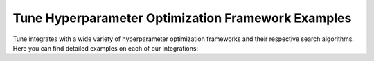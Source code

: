 Tune Hyperparameter Optimization Framework Examples
---------------------------------------------------

Tune integrates with a wide variety of hyperparameter optimization frameworks
and their respective search algorithms. Here you can find detailed examples
on each of our integrations:

.. grid:: 1 2 3 4
    :gutter: 1
    :class-container: container pb-3

    .. grid-item-card::
        :img-top: ../images/ax.png
        :class-img-top: pt-2 w-75 d-block mx-auto fixed-height-img

        .. button-ref:: ax_example

            How To Use Tune With Ax

    .. grid-item-card::
        :img-top: ../images/dragonfly.png
        :class-img-top: pt-2 w-75 d-block mx-auto fixed-height-img

        .. button-ref:: dragonfly_example

            How To Use Tune With Dragonfly

    .. grid-item-card::
        :img-top: ../images/skopt.png
        :class-img-top: pt-2 w-75 d-block mx-auto fixed-height-img

        .. button-ref:: skopt_example

            How To Use Tune With Scikit-Optimize

    .. grid-item-card::
        :img-top: ../images/hyperopt.png
        :class-img-top: pt-2 w-75 d-block mx-auto fixed-height-img

        .. button-ref:: hyperopt_example

            How To Use Tune With HyperOpt

    .. grid-item-card::
        :img-top: ../images/bayesopt.png
        :class-img-top: pt-2 w-75 d-block mx-auto fixed-height-img

        .. button-ref:: bayesopt_example

            How To Use Tune With BayesOpt

    .. grid-item-card::
        :img-top: ../images/flaml.png
        :class-img-top: pt-2 w-75 d-block mx-auto fixed-height-img

        .. button-ref:: flaml_example

            How To Use Tune With BlendSearch and CFO

    .. grid-item-card::
        :img-top: ../images/bohb.png
        :class-img-top: pt-2 w-75 d-block mx-auto fixed-height-img

        .. button-ref:: bohb_example

            How To Use Tune With TuneBOHB

    .. grid-item-card::
        :img-top: ../images/nevergrad.png
        :class-img-top: pt-2 w-75 d-block mx-auto fixed-height-img

        .. button-ref:: nevergrad_example

            How To Use Tune With Nevergrad

    .. grid-item-card::
        :img-top: ../images/optuna.png
        :class-img-top: pt-2 w-75 d-block mx-auto fixed-height-img

        .. button-ref:: optuna_example

            How To Use Tune With Optuna

    .. grid-item-card::
        :img-top: ../images/sigopt.png
        :class-img-top: pt-2 w-75 d-block mx-auto fixed-height-img

        .. button-ref:: sigopt_example

            How To Use Tune With SigOpt

